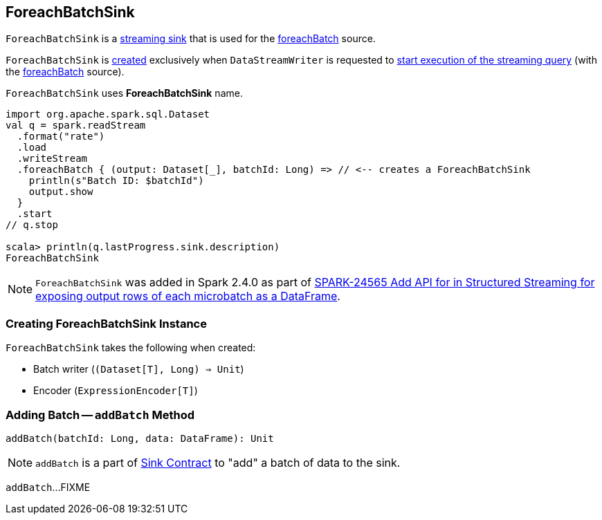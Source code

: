 == [[ForeachBatchSink]] ForeachBatchSink

`ForeachBatchSink` is a <<spark-sql-streaming-Sink.adoc#, streaming sink>> that is used for the <<spark-sql-streaming-DataStreamWriter.adoc#foreachBatch, foreachBatch>> source.

`ForeachBatchSink` is <<creating-instance, created>> exclusively when `DataStreamWriter` is requested to <<spark-sql-streaming-DataStreamWriter.adoc#start, start execution of the streaming query>> (with the <<spark-sql-streaming-DataStreamWriter.adoc#foreachBatch, foreachBatch>> source).

[[toString]]
`ForeachBatchSink` uses *ForeachBatchSink* name.

[source, scala]
----
import org.apache.spark.sql.Dataset
val q = spark.readStream
  .format("rate")
  .load
  .writeStream
  .foreachBatch { (output: Dataset[_], batchId: Long) => // <-- creates a ForeachBatchSink
    println(s"Batch ID: $batchId")
    output.show
  }
  .start
// q.stop

scala> println(q.lastProgress.sink.description)
ForeachBatchSink
----

NOTE: `ForeachBatchSink` was added in Spark 2.4.0 as part of https://issues.apache.org/jira/browse/SPARK-24565[SPARK-24565 Add API for in Structured Streaming for exposing output rows of each microbatch as a DataFrame].

=== [[creating-instance]] Creating ForeachBatchSink Instance

`ForeachBatchSink` takes the following when created:

* [[batchWriter]] Batch writer (`(Dataset[T], Long) => Unit`)
* [[encoder]] Encoder (`ExpressionEncoder[T]`)

=== [[addBatch]] Adding Batch -- `addBatch` Method

[source, scala]
----
addBatch(batchId: Long, data: DataFrame): Unit
----

NOTE: `addBatch` is a part of <<spark-sql-streaming-Sink.adoc#addBatch, Sink Contract>> to "add" a batch of data to the sink.

`addBatch`...FIXME
